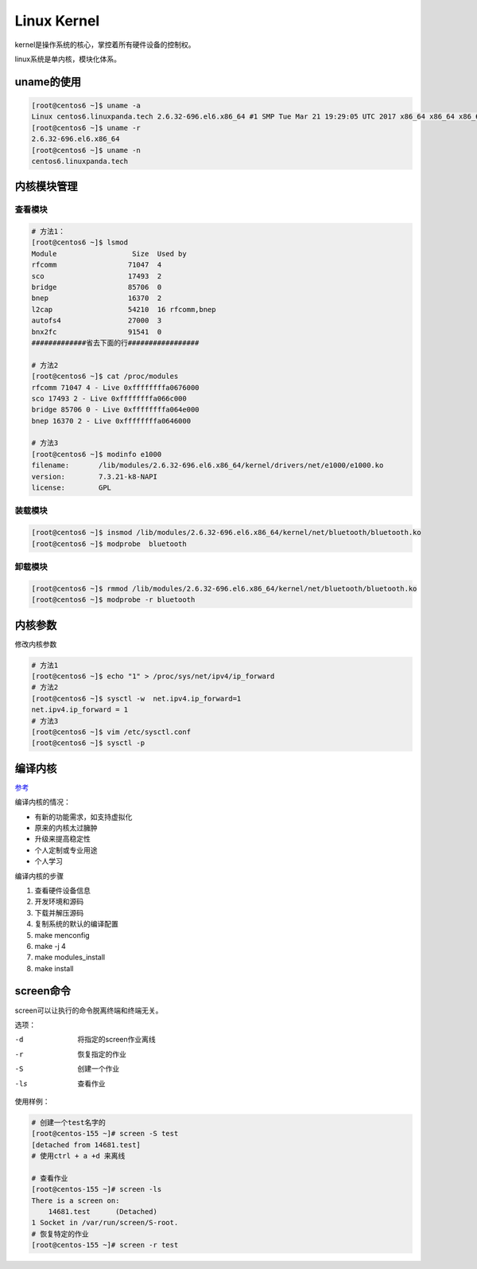 Linux Kernel
==========================================

kernel是操作系统的核心，掌控着所有硬件设备的控制权。

linux系统是单内核，模块化体系。

uname的使用
------------------------------------

.. code-block:: bash 

    [root@centos6 ~]$ uname -a 
    Linux centos6.linuxpanda.tech 2.6.32-696.el6.x86_64 #1 SMP Tue Mar 21 19:29:05 UTC 2017 x86_64 x86_64 x86_64 GNU/Linux
    [root@centos6 ~]$ uname -r 
    2.6.32-696.el6.x86_64
    [root@centos6 ~]$ uname -n 
    centos6.linuxpanda.tech

内核模块管理
-------------------------------------------------

查看模块
^^^^^^^^^^^^^^^^^^^^^^^^^^^^^^^^^^^^^^^^^^^^^^^^^^

.. code-block:: bash 

    # 方法1：
    [root@centos6 ~]$ lsmod 
    Module                  Size  Used by
    rfcomm                 71047  4 
    sco                    17493  2 
    bridge                 85706  0 
    bnep                   16370  2 
    l2cap                  54210  16 rfcomm,bnep
    autofs4                27000  3 
    bnx2fc                 91541  0 
    #############省去下面的行#################

    # 方法2
    [root@centos6 ~]$ cat /proc/modules 
    rfcomm 71047 4 - Live 0xffffffffa0676000
    sco 17493 2 - Live 0xffffffffa066c000
    bridge 85706 0 - Live 0xffffffffa064e000
    bnep 16370 2 - Live 0xffffffffa0646000

    # 方法3 
    [root@centos6 ~]$ modinfo e1000
    filename:       /lib/modules/2.6.32-696.el6.x86_64/kernel/drivers/net/e1000/e1000.ko
    version:        7.3.21-k8-NAPI
    license:        GPL

装载模块
^^^^^^^^^^^^^^^^^^^^^^^^^^^^^^^^^^^^^^^^^^^^^^^^^^

.. code-block:: bash

    [root@centos6 ~]$ insmod /lib/modules/2.6.32-696.el6.x86_64/kernel/net/bluetooth/bluetooth.ko 
    [root@centos6 ~]$ modprobe  bluetooth

卸载模块
^^^^^^^^^^^^^^^^^^^^^^^^^^^^^^^^^^^^^^^^^^^^^^^^^^

.. code-block:: bash

    [root@centos6 ~]$ rmmod /lib/modules/2.6.32-696.el6.x86_64/kernel/net/bluetooth/bluetooth.ko 
    [root@centos6 ~]$ modprobe -r bluetooth

内核参数
---------------------------------------------------------

修改内核参数

.. code-block:: bash 

    # 方法1 
    [root@centos6 ~]$ echo "1" > /proc/sys/net/ipv4/ip_forward
    # 方法2 
    [root@centos6 ~]$ sysctl -w  net.ipv4.ip_forward=1
    net.ipv4.ip_forward = 1
    # 方法3 
    [root@centos6 ~]$ vim /etc/sysctl.conf 
    [root@centos6 ~]$ sysctl -p 


编译内核
---------------------------------------------------------

参考_

.. _参考: http://www.cnblogs.com/zhaojiedi1992/p/zhaojiedi_linux_003.html

编译内核的情况： 

- 有新的功能需求，如支持虚拟化
- 原来的内核太过臃肿
- 升级来提高稳定性
- 个人定制或专业用途
- 个人学习

编译内核的步骤

#. 查看硬件设备信息
#. 开发环境和源码
#. 下载并解压源码
#. 复制系统的默认的编译配置
#. make menconfig
#. make -j 4 
#. make modules_install 
#. make install 

screen命令
-----------------------------------------------
screen可以让执行的命令脱离终端和终端无关。

选项：

-d      将指定的screen作业离线
-r      恢复指定的作业
-S      创建一个作业
-ls     查看作业

使用样例：

.. code-block:: bash 

    # 创建一个test名字的
    [root@centos-155 ~]# screen -S test
    [detached from 14681.test]
    # 使用ctrl + a +d 来离线

    # 查看作业
    [root@centos-155 ~]# screen -ls 
    There is a screen on:
        14681.test	(Detached)
    1 Socket in /var/run/screen/S-root.
    # 恢复特定的作业
    [root@centos-155 ~]# screen -r test 
